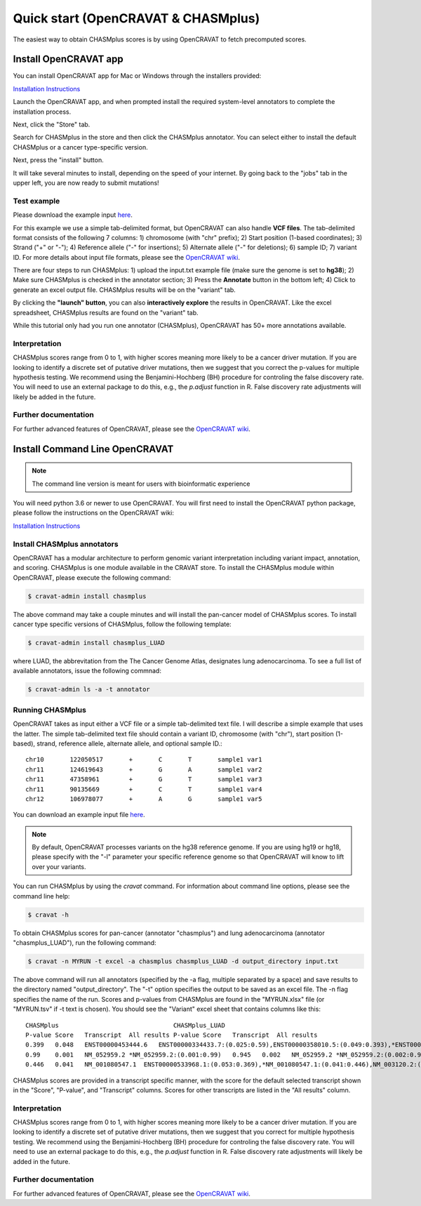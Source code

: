.. _quickstart-ref:

Quick start (OpenCRAVAT & CHASMplus)
------------------------------------

The easiest way to obtain CHASMplus scores is by using OpenCRAVAT to fetch precomputed scores. 

Install OpenCRAVAT app
======================

You can install OpenCRAVAT app for Mac or Windows through the installers provided:

`Installation Instructions <https://github.com/KarchinLab/open-cravat/wiki/1.-Installation-Instructions#open-cravat-installation-instructions>`_

Launch the OpenCRAVAT app, and when prompted install the required system-level annotators to complete the installation process.

Next, click the "Store" tab.

.. image:: /images/store.png
    :align: center

Search for CHASMplus in the store and then click the CHASMplus annotator. You can select either to install the default CHASMplus or a cancer type-specific version. 

.. image:: /images/search.png
    :align: center

Next, press the "install" button.

.. image:: /images/install.png
    :align: center

It will take several minutes to install, depending on the speed of your internet. By going back to the "jobs" tab in the upper left, you are now ready to submit mutations!

Test example
++++++++++++

Please download the example input `here <https://raw.githubusercontent.com/KarchinLab/CHASMplus/master/rtd/input.txt>`_.

For this example we use a simple tab-delimited format, but OpenCRAVAT can also handle **VCF files**. The tab-delimited format consists of the following 7 columns: 1) chromosome (with "chr" prefix); 2) Start position (1-based coordinates); 3) Strand ("+" or "-"); 4) Reference allele ("-" for insertions); 5) Alternate allele ("-" for deletions); 6) sample ID; 7) variant ID. For more details about input file formats, please see the `OpenCRAVAT wiki <https://github.com/KarchinLab/open-cravat/wiki/File-Formats>`_.

.. image:: /images/example_input.png
    :align: center

There are four steps to run CHASMplus: 1) upload the input.txt example file (make sure the genome is set to **hg38**); 2) Make sure CHASMplus is checked in the annotator section; 3) Press the **Annotate** button in the bottom left; 4) Click to generate an excel output file. CHASMplus results will be on the "variant" tab. 

.. image:: /images/submit.png
    :align: center

By clicking the **"launch" button**, you can also **interactively explore** the results in OpenCRAVAT. Like the excel spreadsheet, CHASMplus results are found on the "variant" tab.

While this tutorial only had you run one annotator (CHASMplus), OpenCRAVAT has 50+ more annotations available.

Interpretation
++++++++++++++

CHASMplus scores range from 0 to 1, with higher scores meaning more likely to be a cancer driver mutation. If you are looking to identify a discrete set of putative driver mutations, then we suggest that you correct the p-values for multiple hypothesis testing. We recommend using the Benjamini-Hochberg (BH) procedure for controling the false discovery rate. You will need to use an external package to do this, e.g., the `p.adjust` function in R. False discovery rate adjustments will likely be added in the future.

Further documentation
+++++++++++++++++++++

For further advanced features of OpenCRAVAT, please see the `OpenCRAVAT wiki <https://github.com/KarchinLab/open-cravat/wiki>`_.

Install Command Line OpenCRAVAT
===============================

.. note:: The command line version is meant for users with bioinformatic experience

You will need python 3.6 or newer to use OpenCRAVAT. You will first need to install the OpenCRAVAT python package, please follow the instructions on the OpenCRAVAT wiki: 

`Installation Instructions <https://github.com/KarchinLab/open-cravat/wiki/1.-Installation-Instructions#installing-open-cravat-without-an-installer>`_


Install CHASMplus annotators
++++++++++++++++++++++++++++

OpenCRAVAT has a modular architecture to perform genomic variant interpretation including variant impact, annotation, and scoring. CHASMplus is one module available in the CRAVAT store. To install the CHASMplus module within OpenCRAVAT, please execute the following command:

.. code-block:: bash

   $ cravat-admin install chasmplus

The above command may take a couple minutes and will install the pan-cancer model of CHASMplus scores. To install cancer type specific versions of CHASMplus, follow the following template:

.. code-block:: bash

   $ cravat-admin install chasmplus_LUAD

where LUAD, the abbrevitation from the The Cancer Genome Atlas, designates lung adenocarcinoma. To see a full list of available annotators, issue the following commnad:

.. code-block:: bash

   $ cravat-admin ls -a -t annotator

Running CHASMplus
+++++++++++++++++

OpenCRAVAT takes as input either a VCF file or a simple tab-delimited text file. I will describe a simple example that uses the latter. The simple tab-delimited text file should contain a variant ID, chromosome (with "chr"), start position (1-based), strand, reference allele, alternate allele, and optional sample ID.::

    chr10	122050517	+	C	T	sample1	var1
    chr11	124619643	+	G	A	sample1	var2
    chr11	47358961	+	G	T	sample1	var3
    chr11	90135669	+	C	T	sample1	var4
    chr12	106978077	+	A	G	sample1	var5

You can download an example input file `here <https://raw.githubusercontent.com/KarchinLab/CHASMplus/master/rtd/input.txt>`_.

.. note:: By default, OpenCRAVAT processes variants on the hg38 reference genome. If you are using hg19 or hg18, please specify with the "-l" parameter your specific reference genome so that OpenCRAVAT will know to lift over your variants.
   
You can run CHASMplus by using the `cravat` command. For information about command line options, please see the command line help:

.. code-block:: bash

   $ cravat -h

To obtain CHASMplus scores for pan-cancer (annotator "chasmplus") and lung adenocarcinoma (annotator "chasmplus_LUAD"), run the following command:

.. code-block:: bash

   $ cravat -n MYRUN -t excel -a chasmplus chasmplus_LUAD -d output_directory input.txt

The above command will run all annotators (specified by the -a flag, multiple separated by a space) and save results to the directory named "output_directory". The "-t" option specifies the output to be saved as an excel file. The -n flag specifies the name of the run. Scores and p-values from CHASMplus are found in the "MYRUN.xlsx" file (or "MYRUN.tsv" if -t text is chosen). You should see the "Variant" excel sheet that contains columns like this::

    CHASMplus                               CHASMplus_LUAD          
    P-value Score   Transcript  All results P-value Score   Transcript  All results
    0.399   0.048   ENST00000453444.6   ENST00000334433.7:(0.025:0.59),ENST00000358010.5:(0.049:0.393),*ENST00000453444.6:(0.048:0.399),NM_001291876.1:(0.046:0.412),NM_001291877.1:(0.045:0.418),NM_206861.2:(0.048:0.399),NM_206862.3:(0.025:0.59)    0.644   0.013   ENST00000334433.7   *ENST00000334433.7:(0.013:0.644),ENST00000358010.5:(0.023:0.478),ENST00000453444.6:(0.022:0.492),NM_001291876.1:(0.022:0.492),NM_001291877.1:(0.022:0.492),NM_206861.2:(0.023:0.478),NM_206862.3:(0.013:0.644)
    0.99    0.001   NM_052959.2 *NM_052959.2:(0.001:0.99)   0.945   0.002   NM_052959.2 *NM_052959.2:(0.002:0.945)
    0.446   0.041   NM_001080547.1  ENST00000533968.1:(0.053:0.369),*NM_001080547.1:(0.041:0.446),NM_003120.2:(0.049:0.393) 0.278   0.044   NM_001080547.1  ENST00000533968.1:(0.043:0.284),*NM_001080547.1:(0.044:0.278),NM_003120.2:(0.053:0.224) 

CHASMplus scores are provided in a transcript specific manner, with the score for the default selected transcript shown in the "Score", "P-value", and "Transcript" columns. Scores for other transcripts are listed in the "All results" column.

Interpretation
++++++++++++++

CHASMplus scores range from 0 to 1, with higher scores meaning more likely to be a cancer driver mutation. If you are looking to identify a discrete set of putative driver mutations, then we suggest that you correct for multiple hypothesis testing. We recommend using the Benjamini-Hochberg (BH) procedure for controling the false discovery rate. You will need to use an external package to do this, e.g., the `p.adjust` function in R. False discovery rate adjustments will likely be added in the future.

Further documentation
+++++++++++++++++++++

For further advanced features of OpenCRAVAT, please see the `OpenCRAVAT wiki <https://github.com/KarchinLab/open-cravat/wiki>`_.
